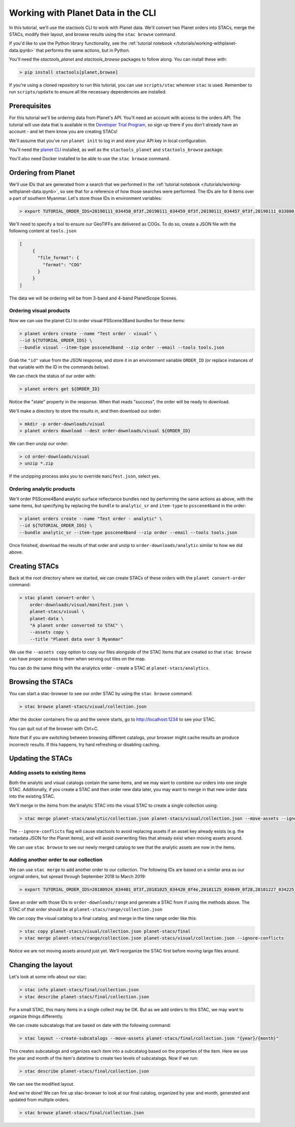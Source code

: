 Working with Planet Data in the CLI
###################################

In this tutorial, we'll use the stactools CLI to work with Planet data. We'll convert two Planet orders into STACs,
merge the STACs, modify their layout, and browse results using the ``stac browse`` command.

If you'd like to use the Python library functionality, see the :ref:`tutorial notebook </tutorials/working-withplanet-data.ipynb>` that performs the same actions, but in Python.

You'll need the `stactools_planet` and `stactools_browse` packages to follow along. You can install these with:

.. code-block:: console

   > pip install stactools[planet,browse]

If you're using a cloned repository to run this tutorial, you can use ``scripts/stac`` wherever ``stac`` is used. Remember to run ``scripts/update`` to ensure all the necessary dependencies are installed.

Prerequisites
=============

For this tutorial we'll be ordering data from Planet's API. You'll need an account with access to the orders API.
The tutorial will use data that is available in the `Developer Trial Program <https://developers.planet.com/devtrial/>`_, so sign up there if you don't already have an account - and let them know you are creating STACs!

We'll assume that you've run ``planet init`` to log in and store your API key in local configuration.

You'll need the `planet CLI <https://planetlabs.github.io/planet-client-python/cli/index.html>`_ installed, as well as the ``stactools_planet`` and ``stactools_browse`` package.

You'll also need Docker installed to be able to use the ``stac browse`` command.

Ordering from Planet
====================

We'll use IDs that are generated from a search that we performed in the :ref:`tutorial notebook </tutorials/working-withplanet-data.ipynb>`, so see that for a reference of how those searches were performed. The IDs are for 8 items over a part of southern Myanmar. Let's store those IDs in environment variables:

.. code-block:: console

   > export TUTORIAL_ORDER_IDS=20190111_034458_0f3f,20190111_034459_0f3f,20190111_034457_0f3f,20190111_033800_0f46,20190111_033759_0f46,20190109_034416_103d,20190109_034415_103d,20190109_034414_103d

We'll need to specify a tool to ensure our GeoTIFFs are delivered as COGs. To do so, create a JSON file with the following content at ``tools.json``

.. code-block:: javascript

   [
        {
          "file_format": {
            "format": "COG"
          }
        }
   ]

The data we will be ordering will be from 3-band and 4-band PlanetScope Scenes.

Ordering visual products
~~~~~~~~~~~~~~~~~~~~~~~~

Now we can use the planet CLI to order visual PSScene3Band bundles for these items:

.. code-block:: console

   > planet orders create --name "Test order - visual" \
   --id ${TUTORIAL_ORDER_IDS} \
   --bundle visual --item-type psscene3band --zip order --email --tools tools.json

Grab the ``"id"`` value from the JSON response, and store it in an environment variable ``ORDER_ID`` (or replace instances of that variable with the ID in the commands below).

We can check the status of our order with:

.. code-block:: console

   > planet orders get ${ORDER_ID}

Notice the "state" property in the response. When that reads "success", the order will be ready to download.

We'll make a directory to store the results in, and then download our order:

.. code-block:: console

   > mkdir -p order-downloads/visual
   > planet orders download --dest order-downloads/visual ${ORDER_ID}

We can then unzip our order:

.. code-block:: console

   > cd order-downloads/visual
   > unzip *.zip

If the unzipping process asks you to override ``manifest.json``, select yes.

Ordering analytic products
~~~~~~~~~~~~~~~~~~~~~~~~~~

We'll order PSScene4Band analytic surface reflectance bundles next by performing the same actions as above, with the same items, but specifying by replacing the ``bundle`` to ``analytic_sr`` and ``item-type`` to ``psscene4band`` in the order:

.. code-block:: console

   > planet orders create --name "Test order - analytic" \
   --id ${TUTORIAL_ORDER_IDS} \
   --bundle analytic_sr --item-type psscene4band --zip order --email --tools tools.json

Once finished, download the results of that order and unzip to ``order-downloads/analytic`` similar to how we did above.

Creating STACs
==============

Back at the root directory where we started, we can create STACs of these orders with the ``planet convert-order`` command:

.. code-block:: console

   > stac planet convert-order \
       order-downloads/visual/manifest.json \
       planet-stacs/visual \
       planet-data \
       "A planet order converted to STAC" \
       --assets copy \
       --title "Planet data over S Myanmar"

We use the ``--assets copy`` option to copy our files alongside of the STAC Items that are created so that ``stac browse`` can have proper access to them when serving out tiles on the map.

You can do the same thing with the analytics order - create a STAC at ``planet-stacs/analytics``.

Browsing the STACs
==================

You can start a stac-browser to see our order STAC by using the ``stac browse`` command:

.. code-block:: console

   > stac browse planet-stacs/visual/collection.json


After the docker containers fire up and the serere starts, go to http://localhost:1234 to see your STAC.

You can quit out of the browser with Ctrl+C.

Note that if you are switching between browsing different catalogs, your browser might cache results an produce incorrectr results. If this happens, try hard refreshing or disabling caching.

Updating the STACs
==================

Adding assets to existing items
~~~~~~~~~~~~~~~~~~~~~~~~~~~~~~~

Both the analytic and visual catalogs contain the same items, and we may want to combine our orders into one single STAC. Additionally, if you create a STAC and then order new data later, you may want to merge in that new order data into the existing STAC.

We'll merge in the items from the analytic STAC into the visual STAC to create a single collection using:

.. code-block:: console

   > stac merge planet-stacs/analytic/collection.json planet-stacs/visual/collection.json --move-assets --ignore-conflicts

The ``--ignore-conflicts`` flag will cause stactools to avoid replacing assets if an asset key already exists (e.g. the metadata JSON for the Planet items), and will avoid overwriting files that already exist when moving assets around.

We can use ``stac browse`` to see our newly merged catalog to see that the analytic assets are now in the items.

Adding another order to our collection
~~~~~~~~~~~~~~~~~~~~~~~~~~~~~~~~~~~~~~

We can use ``stac merge`` to add another order to our collection. The following IDs are based on a similar area as our original orders, but spread through September 2018 to March 2019:

.. code-block:: console

   > export TUTORIAL_ORDER_IDS=20180924_034401_0f3f,20181025_034420_0f4e,20181125_034649_0f28,20181227_034225_0f2b,20190119_034511_1035,20190212_033542_1054,20190322_034910_0f12

Save an order with those IDs to ``order-downloads/range`` and generate a STAC from if using the methods above. The STAC of that order should be at ``planet-stacs/range/collection.json``

We can copy the visual catalog to a final catalog, and merge in the time range order like this:

.. code-block:: console

   > stac copy planet-stacs/visual/collection.json planet-stacs/final
   > stac merge planet-stacs/range/collection.json planet-stacs/visual/collection.json --ignore-conflicts

Notice we are not moving assets around just yet. We'll reorganize the STAC first before moving large files around.


Changing the layout
===================

Let's look at some info about our stac:

.. code-block:: console

   > stac info planet-stacs/final/collection.json
   > stac describe planet-stacs/final/collection.json

For a small STAC, this many items in a single collect may be OK. But as we add orders to this STAC, we may want to organize things differently.

We can create subcatalogs that are based on date with the following command:

.. code-block:: console

   > stac layout --create-subcatalogs --move-assets planet-stacs/final/collection.json "{year}/{month}"

This creates subcatalogs and organizes each item into a subcatalog based on the properties of the item. Here we use the year and month of the item's datetime to create two levels of subcatalogs. Now if we run:

.. code-block:: console

   > stac describe planet-stacs/final/collection.json

We can see the modified layout.

And we're done! We can fire up stac-browser to look at our final catalog, organized by year and month, generated and updated from multiple orders.

.. code-block:: console

   > stac browse planet-stacs/final/collection.json
